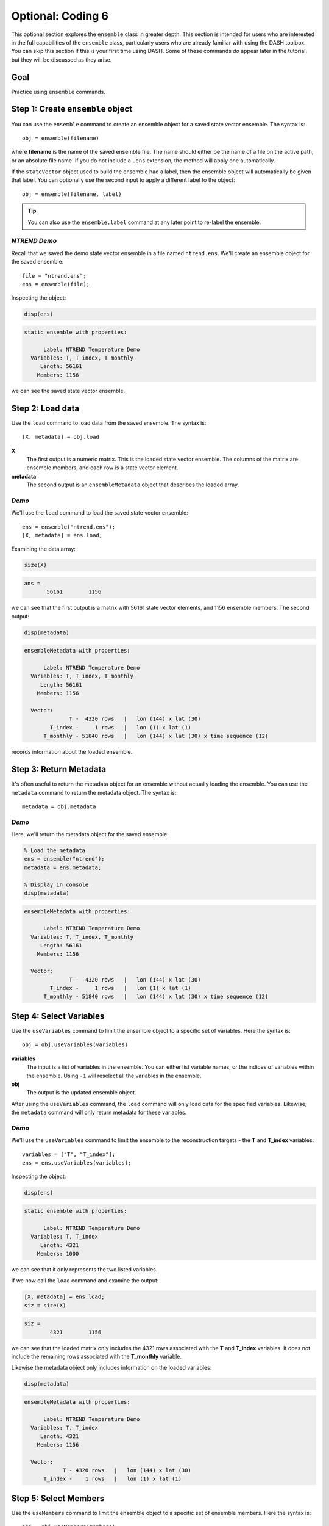Optional: Coding 6
==================
This optional section explores the ``ensemble`` class in greater depth. This section is intended for users who are interested in the full capabilities of the ``ensemble`` class, particularly users who are already familiar with using the DASH toolbox. You can skip this section if this is your first time using DASH. Some of these commands *do* appear later in the tutorial, but they will be discussed as they arise.


Goal
----
Practice using ``ensemble`` commands.



Step 1: Create ``ensemble`` object
----------------------------------
You can use the ``ensemble`` command to create an ensemble object for a saved state vector ensemble. The syntax is::

    obj = ensemble(filename)

where **filename** is the name of the saved ensemble file. The name should either be the name of a file on the active path, or an absolute file name. If you do not include a ``.ens`` extension, the method will apply one automatically.

If the ``stateVector`` object used to build the ensemble had a label, then the ensemble object will automatically be given that label. You can optionally use the second input to apply a different label to the object::

    obj = ensemble(filename, label)

.. tip::
    You can also use the ``ensemble.label`` command at any later point to re-label the ensemble.


*NTREND Demo*
++++++
Recall that we saved the demo state vector ensemble in a file named ``ntrend.ens``. We'll create an ensemble object for the saved ensemble::

    file = "ntrend.ens";
    ens = ensemble(file);

Inspecting the object:

.. code::
    :class: input

    disp(ens)

.. code::
    :class: output

    static ensemble with properties:

          Label: NTREND Temperature Demo
      Variables: T, T_index, T_monthly
         Length: 56161
        Members: 1156

we can see the saved state vector ensemble.


Step 2: Load data
-----------------
Use the ``load`` command to load data from the saved ensemble. The syntax is::

    [X, metadata] = obj.load

**X**
    The first output is a numeric matrix. This is the loaded state vector ensemble. The columns of the matrix are ensemble members, and each row is a state vector element.

**metadata**
    The second output is an ``ensembleMetadata`` object that describes the loaded array.


*Demo*
++++++
We'll use the ``load`` command to load the saved state vector ensemble::

    ens = ensemble("ntrend.ens");
    [X, metadata] = ens.load;

Examining the data array:

.. code::
    :class: input

    size(X)

.. code::
    :class: output

    ans =
           56161        1156

we can see that the first output is a matrix with 56161 state vector elements, and 1156 ensemble members. The second output:

.. code::
    :class: input

    disp(metadata)

.. code::
    :class: output

    ensembleMetadata with properties:

          Label: NTREND Temperature Demo
      Variables: T, T_index, T_monthly
         Length: 56161
        Members: 1156

      Vector:
                  T -  4320 rows   |   lon (144) x lat (30)
            T_index -     1 rows   |   lon (1) x lat (1)
          T_monthly - 51840 rows   |   lon (144) x lat (30) x time sequence (12)

records information about the loaded ensemble.


Step 3: Return Metadata
-----------------------
It's often useful to return the metadata object for an ensemble without actually loading the ensemble. You can use the ``metadata`` command to return the metadata object. The syntax is::

    metadata = obj.metadata


*Demo*
++++++
Here, we'll return the metadata object for the saved ensemble:

.. code::
    :class: input

    % Load the metadata
    ens = ensemble("ntrend");
    metadata = ens.metadata;

    % Display in console
    disp(metadata)


.. code::
    :class: output

    ensembleMetadata with properties:

          Label: NTREND Temperature Demo
      Variables: T, T_index, T_monthly
         Length: 56161
        Members: 1156

      Vector:
                  T -  4320 rows   |   lon (144) x lat (30)
            T_index -     1 rows   |   lon (1) x lat (1)
          T_monthly - 51840 rows   |   lon (144) x lat (30) x time sequence (12)


Step 4: Select Variables
------------------------
Use the ``useVariables`` command to limit the ensemble object to a specific set of variables. Here the syntax is::

    obj = obj.useVariables(variables)

**variables**
    The input is a list of variables in the ensemble. You can either list variable names, or the indices of variables within the ensemble. Using ``-1`` will reselect all the variables in the ensemble.

**obj**
    The output is the updated ensemble object.

After using the ``useVariables`` command, the ``load`` command will only load data for the specified variables. Likewise, the ``metadata`` command will only return metadata for these variables.


*Demo*
++++++
We'll use the ``useVariables`` command to limit the ensemble to the reconstruction targets - the **T** and **T_index** variables::

    variables = ["T", "T_index"];
    ens = ens.useVariables(variables);

Inspecting the object:

.. code::
    :class: input

    disp(ens)

.. code::
    :class: output

    static ensemble with properties:

          Label: NTREND Temperature Demo
      Variables: T, T_index
         Length: 4321
        Members: 1000

we can see that it only represents the two listed variables.

If we now call the ``load`` command and examine the output:

.. code::
    :class: input

    [X, metadata] = ens.load;
    siz = size(X)

.. code::
    :class: output

    siz =
            4321        1156

we can see that the loaded matrix only includes the 4321 rows associated with the **T** and **T_index** variables. It does not include the remaining rows associated with the **T_monthly** variable.

Likewise the metadata object only includes information on the loaded variables:

.. code::
    :class: input

    disp(metadata)

.. code::
    :class: output

    ensembleMetadata with properties:

          Label: NTREND Temperature Demo
      Variables: T, T_index
         Length: 4321
        Members: 1156

      Vector:
                T - 4320 rows   |   lon (144) x lat (30)
          T_index -    1 rows   |   lon (1) x lat (1)


Step 5: Select Members
----------------------
Use the ``useMembers`` command to limit the ensemble object to a specific set of ensemble members. Here the syntax is::

    obj = obj.useMembers(members)

**members**
    The input is a vector of indices pointing to specific ensemble members in the saved state vector ensemble. Both linear and logical indices are acceptable. Using ``-1`` will reselect all saved ensemble members.

**obj**
    The output is the updated ensemble object.

After using the ``useMembers`` command, the ``load`` command will only load data for the specified members. Likewise, the ``metadata`` command will only return metadata for these members.


This command is often combined with the ``ensembleMetadata.members`` command, which returns metadata for the members of an ensemble. This metadata can be used identify and select specific members within the ensemble. The base syntax for this command is::

    metadata = obj.members(dimension)

**dimension**
    The first input is the name of an ensemble dimension for which to return metadata.

**metadata**
    The output is the metadata at the reference point for each ensemble member. The metadata will be a matrix with one row per ensemble member.


*Demo: Randomly selected members*
+++++++++++++++++++++++++++++++++
Here, we'll limit the ensemble to 100 randomly selected ensemble members. We'll use Matlab's ``randsample`` command to select 100 members from the 1156 member ensemble::

    % (Reset the random number generator to make the demo reproducible)
    rng('default')

    % Select 100 members at random
    members = randsample(1156, 100);

    % Create an ensemble object that uses the 100 members
    ens = ensemble('ntrend');
    ens = ens.useMembers(members);

Examining the ensemble object:

.. code::
    :class: input

    disp(ens)

.. code::
    :class: output

    static ensemble with properties:

          Label: NTREND Temperature Demo
      Variables: T, T_index, T_monthly
         Length: 56161
        Members: 100

we see it now represents an ensemble with 100 members.

If we now call the ``load`` command and examine the output:

.. code::
    :class: input

    [X, metadata] = ens.load;
    siz = size(X)

.. code::
    :class: output

    siz =
           56161         100

we can see that the loaded matrix only include the 100 columns (ensemble members) associated with the object. Likewise the metadata object only records values for 100 members:

.. code::
    :class: input

    disp(metadata)

.. code::
    :class: output

      ensembleMetadata with properties:

            Label: NTREND Temperature Demo
        Variables: T, T_index, T_monthly
           Length: 56161
          Members: 100

We can also use the ``ensembleMetadata.members`` command to see which members were selected:

.. code::
    :class: input

    % Get the time metadata for the 100 members
    time = metadata.members("time");

    % Display the size and metadata
    siz = size(time)
    disp(time)

.. code::
    :class: output

    siz =
       100     1

    time =
        100×1 datetime array

         15-Jan-1014
         15-Jan-1634
         15-Jan-1635
         ...
         15-Jan-1562
         15-Jan-1010
         15-Jan-0962

We can see that the metadata includes metadata for 100 ensemble members, and that the ensemble members are randomly selected from the 1156 January reference points.


*Demo: Specific Members*
++++++++++++++++++++++++
Here, we'll limit the ensemble to members from the pre-industrial era - that is, ensemble members from before 1850. We'll use the ``ensembleMetadata.members`` method to help locate these members::

    % Build an ensemble object and get its metadata object
    ens = ensemble('ntrend');
    metadata = ens.metadata;

    % Get the time metadata for each ensemble member and locate preindustrial members
    time = metadata.members("time")
    preindustrial = year(time) < 1850;

    % Only use the preindustrial ensemble members
    ens = ens.useMembers(preindustrial);

Examining the ensemble object:

.. code::
    :class: input

    disp(ens)

.. code::
    :class: output

    static ensemble with properties:

          Label: NTREND Temperature Demo
      Variables: T, T_index, T_monthly
         Length: 56161
        Members: 1000

we can see it represents an ensemble with 1000 members. We can use the updated object's ``ensembleMetadata`` to verify that the ensemble uses the 1000 preindustrial members:

.. code::
    :class: input

    metadata = ens.metadata;
    time = metadata.members("time")

.. code::
    :class: output

    1000×1 datetime array

     15-Jan-0850
     15-Jan-0851
     15-Jan-0852
     ...
     15-Jan-1847
     15-Jan-1848
     15-Jan-1849


Step 6: Evolving Ensemble
-------------------------
You can use the ``evolving`` command to implement an evolving ensemble. Each ensemble in an evolving set is built from a different selection of ensemble members. The syntax for the command is::

    obj = obj.evolving(members)

**members**
    The first input indicates which ensemble members to use in each ensemble of an evolving set. This input is a matrix of indices. Each column lists the members for a particular ensemble in the evolving set. Both linear and logical indices are accepted, but each ensemble should have the same number of members.

**obj**
    The output is the updated ensemble object.

You can also use the optional second input to provide a set of labels for the ensembles in the evolving set::

    obj = obj.evolving(members, labels)

The **labels** input should be a vector of strings with one label per ensemble.

.. tip::
    You can also use the ``evolvingLabels`` command to apply labels to the evolving ensembles.

This command is often combined with the ``ensembleMetadata.members`` command, which helps locate members for specific ensembles. See the section above for its syntax.

After using the ``evolving`` command, the ``load`` command will return a 3D data array, rather than a data matrix. The rows and columns are the same as before, and elements along the third dimension correspond to ensembles in the evolving set. The output metadata will become a vector of metadata objects with one object per ensemble in the set. The ``metadata`` command will similarly return a vector of metadata objects.

Furthermore, you can now provide an optional input to the ``load`` and ``metadata`` commands. The syntax becomes::

    [X, metadata] = obj.load(ensembles)
    metadata = obj.metadata(ensembles)

and allows you to return values for specific ensembles in the evolving set. The **ensembles** input is a list of ensembles for which to return values. You can either list the labels associated with particular ensembles, or the indices of ensembles in the evolving set.


*Demo*
++++++
We'll design an evolving ensemble with three individual ensembles. Each ensemble in the evolving set will be built from a different set of 100 ensemble members. Specifically, the three ensembles will correspond to the years 1200-1299, 1800-1899, and 1900-1999. We'll label the individual ensembles as "Preindustrial", "Mixed", and "Modern"

::

    % Build an ensemble object and get its metadata
    ens = ensemble('ntrend');
    metadata = ens.metadata;

    % Get the time metadata for the ensemble members.
    time = metadata.members('time');
    time = year(time);

    % Select members for the three ensembles
    pi = ismember(time, 1200:1299);
    mixed = ismember(time, 1800:1899);
    modern = ismember(time, 1900:1999);

    % Design the evolving ensemble
    members = [pi, mixed, modern];
    labels = ["Preindustrial" ,"Mixed", "Modern"];
    ens = ens.evolving(members, labels);


Examining the ensemble object:

.. code::
    :class: input

    disp(ens)

.. code::
    :class: output

    evolving ensemble with properties:

          Label: NTREND Temperature Demo
      Variables: T, T_index, T_monthly
         Length: 56161
        Members: 100  (per ensemble)

      Evolving Ensembles: 3
          1. Preindustrial
          2. Mixed
          3. Modern

we can see that the object now represents an evolving ensemble with 3 individual ensembles in the evolving set.

If we call the load command and examine the output:

.. code::
    :class: input

    [X, metadata] = ens.load;
    siz = size(X)

.. code::
    :class: output

    siz =
       56161         100           3

we can see that the loaded data array has 3 elements along the third dimension - one element per ensemble in the evolving set. Additionally, the array has 100 columns, so each individual ensemble is built from 100 ensemble members.

Examining the metadata:

.. code::
    :class: input

    disp(metadata)

.. code::
    :class: output

    3x1 ensembleMetadata array

      Labels:

      "Preindustrial"
      "Mixed"
      "Modern"

we can see that it includes 3 metadata objects - one per ensemble. Finally, we can use the loaded metadata objects to verify the members in each ensemble. For example, for the first (preindustrial) ensemble:

.. code::
    :class: input

    time = metadata(1).members

.. code::
    :class: output

    time =
        100×1 datetime array

         15-Jan-1200
         15-Jan-1201
         15-Jan-1202
         ...
         15-Jan-1297
         15-Jan-1298
         15-Jan-1299


----

We can also use the ``load`` method to load specific ensembles within the evolving set. Here, we'll load the Preindustrial and Modern, but not the Mixed (1800-1899) ensemble:

.. code::
    :class: input

    [X, metadata] = ens.load(["Preindustrial", "Modern"])
    siz = size(X)

.. code::
    :class: output

    siz =
       56161         100           2

.. code::
    :class: input

    disp(metadata)

.. code::
    :class: output

    2x1 ensembleMetadata array

      Labels:

      "Preindustrial"
      "Modern"


Full Demo
---------

::

    % Create ensemble object
    file = 'ntrend.ens';
    ens = ensemble(file);

    % Select variables
    variables = ["T", "T_index"];
    ens = ens.useVariables(variables);

    % Select ensemble members
    members = randsample(1000, 100);
    ens = ens.useMembers(members);

    % Load
    [X, metadata] = ens.load;

    %%%%%%%%

    % Get metadata for ensemble members
    ens = ensemble('ntrend');
    metadata = ens.metadata;
    time = year(metadata.members('time'));

    % Locate ensemble members
    pi = ismember(time, 1200:1299);
    mixed = ismember(time, 1800:1899);
    modern = ismember(time, 1900:1999);

    % Design the evolving ensemble
    members = [pi, mixed, modern];
    labels = ["Preindustrial" ,"Mixed", "Modern"];
    ens = ens.evolving(members, labels);

    % Load specific ensembles in evolving set
    [X, metadata] = ens.load(["Preindustrial","Modern"]);
